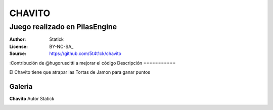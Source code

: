 =============================
CHAVITO
=============================

-------------------------------------------
Juego realizado en PilasEngine
-------------------------------------------

:Author: Statick 
:License: BY-NC-SA_
:Source: https://github.com/5t4t1ck/chavito
:Contribución de @hugoruscitti a mejorar el código
Descripción
===========

El Chavito tiene que atrapar las Tortas de Jamon para ganar puntos

Galeria
=======

**Chavito** Autor Statick

.. image:: http://i.imgur.com/y40XkAQ.png
.. image:: http://i.imgur.com/PHDuku5.png
.. image:: http://foro.pilas-engine.com.ar/uploads/default/198/d83ed9be20419c31.png
.. video:: https://www.youtube.com/watch?v=QE_lT8dnBpM     

